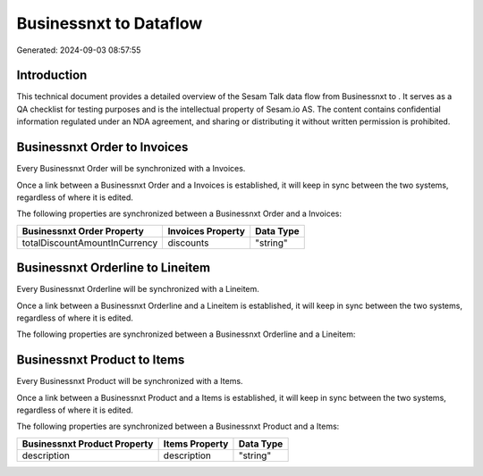 ========================
Businessnxt to  Dataflow
========================

Generated: 2024-09-03 08:57:55

Introduction
------------

This technical document provides a detailed overview of the Sesam Talk data flow from Businessnxt to . It serves as a QA checklist for testing purposes and is the intellectual property of Sesam.io AS. The content contains confidential information regulated under an NDA agreement, and sharing or distributing it without written permission is prohibited.

Businessnxt Order to  Invoices
------------------------------
Every Businessnxt Order will be synchronized with a  Invoices.

Once a link between a Businessnxt Order and a  Invoices is established, it will keep in sync between the two systems, regardless of where it is edited.

The following properties are synchronized between a Businessnxt Order and a  Invoices:

.. list-table::
   :header-rows: 1

   * - Businessnxt Order Property
     -  Invoices Property
     -  Data Type
   * - totalDiscountAmountInCurrency
     - discounts
     - "string"


Businessnxt Orderline to  Lineitem
----------------------------------
Every Businessnxt Orderline will be synchronized with a  Lineitem.

Once a link between a Businessnxt Orderline and a  Lineitem is established, it will keep in sync between the two systems, regardless of where it is edited.

The following properties are synchronized between a Businessnxt Orderline and a  Lineitem:

.. list-table::
   :header-rows: 1

   * - Businessnxt Orderline Property
     -  Lineitem Property
     -  Data Type


Businessnxt Product to  Items
-----------------------------
Every Businessnxt Product will be synchronized with a  Items.

Once a link between a Businessnxt Product and a  Items is established, it will keep in sync between the two systems, regardless of where it is edited.

The following properties are synchronized between a Businessnxt Product and a  Items:

.. list-table::
   :header-rows: 1

   * - Businessnxt Product Property
     -  Items Property
     -  Data Type
   * - description
     - description
     - "string"

